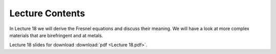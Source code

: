 Lecture Contents
================

In Lecture 18 we will derive the Fresnel equations and discuss their meaning. We will have a look at more complex materials that are birefringent and at metals.



.. image:: img/slides.png
   :width: 600


Lecture 18 slides for download :download:`pdf <Lecture 18.pdf>`.